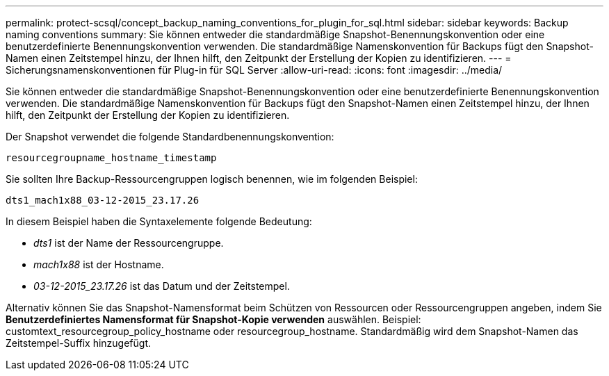 ---
permalink: protect-scsql/concept_backup_naming_conventions_for_plugin_for_sql.html 
sidebar: sidebar 
keywords: Backup naming conventions 
summary: Sie können entweder die standardmäßige Snapshot-Benennungskonvention oder eine benutzerdefinierte Benennungskonvention verwenden.  Die standardmäßige Namenskonvention für Backups fügt den Snapshot-Namen einen Zeitstempel hinzu, der Ihnen hilft, den Zeitpunkt der Erstellung der Kopien zu identifizieren. 
---
= Sicherungsnamenskonventionen für Plug-in für SQL Server
:allow-uri-read: 
:icons: font
:imagesdir: ../media/


[role="lead"]
Sie können entweder die standardmäßige Snapshot-Benennungskonvention oder eine benutzerdefinierte Benennungskonvention verwenden.  Die standardmäßige Namenskonvention für Backups fügt den Snapshot-Namen einen Zeitstempel hinzu, der Ihnen hilft, den Zeitpunkt der Erstellung der Kopien zu identifizieren.

Der Snapshot verwendet die folgende Standardbenennungskonvention:

`resourcegroupname_hostname_timestamp`

Sie sollten Ihre Backup-Ressourcengruppen logisch benennen, wie im folgenden Beispiel:

[listing]
----
dts1_mach1x88_03-12-2015_23.17.26
----
In diesem Beispiel haben die Syntaxelemente folgende Bedeutung:

* _dts1_ ist der Name der Ressourcengruppe.
* _mach1x88_ ist der Hostname.
* _03-12-2015_23.17.26_ ist das Datum und der Zeitstempel.


Alternativ können Sie das Snapshot-Namensformat beim Schützen von Ressourcen oder Ressourcengruppen angeben, indem Sie *Benutzerdefiniertes Namensformat für Snapshot-Kopie verwenden* auswählen.  Beispiel: customtext_resourcegroup_policy_hostname oder resourcegroup_hostname.  Standardmäßig wird dem Snapshot-Namen das Zeitstempel-Suffix hinzugefügt.
